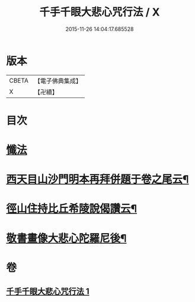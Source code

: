 #+TITLE: 千手千眼大悲心咒行法 / X
#+DATE: 2015-11-26 14:04:17.685528
* 版本
 |     CBETA|【電子佛典集成】|
 |         X|【卍續】    |

* 目次
* [[file:KR6d0202_001.txt::001-0542c5][懺法]]
* [[file:KR6d0202_001.txt::0545b17][西天目山沙門明本再拜併題于卷之尾云¶]]
* [[file:KR6d0202_001.txt::0546a3][徑山住持比丘希陵說偈讚云¶]]
* [[file:KR6d0202_001.txt::0546a23][敬書畫像大悲心陀羅尼後¶]]
* 卷
** [[file:KR6d0202_001.txt][千手千眼大悲心咒行法 1]]

